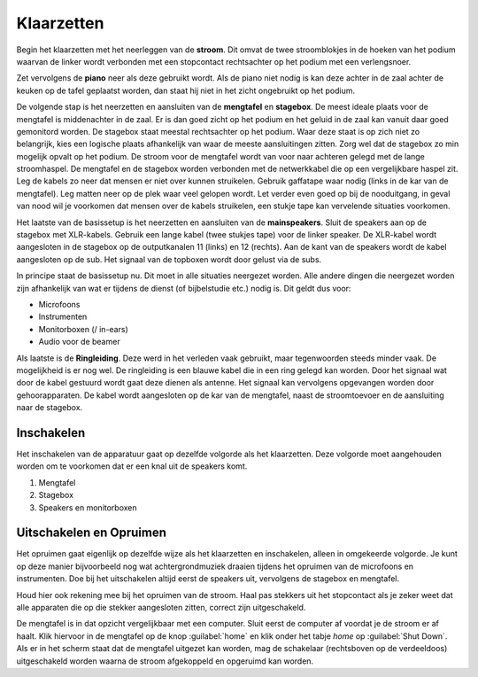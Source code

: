 Klaarzetten
===========
Begin het klaarzetten met het neerleggen van de **stroom**. Dit omvat de twee stroomblokjes in de hoeken van het podium waarvan de linker wordt verbonden met een stopcontact rechtsachter op het podium met een verlengsnoer.

Zet vervolgens de **piano** neer als deze gebruikt wordt. Als de piano niet nodig is kan deze achter in de zaal achter de keuken op de tafel geplaatst worden, dan staat hij niet in het zicht ongebruikt op het podium.

De volgende stap is het neerzetten en aansluiten van de **mengtafel** en **stagebox**. De meest ideale plaats voor de mengtafel is middenachter in de zaal. Er is dan goed zicht op het podium en het geluid in de zaal kan vanuit daar goed gemonitord worden. De stagebox staat meestal rechtsachter op het podium. Waar deze staat is op zich niet zo belangrijk, kies een logische plaats afhankelijk van waar de meeste aansluitingen zitten. Zorg wel dat de stagebox zo min mogelijk opvalt op het podium. De stroom voor de mengtafel wordt van voor naar achteren gelegd met de lange stroomhaspel. De mengtafel en de stagebox worden verbonden met de netwerkkabel die op een vergelijkbare haspel zit. Leg de kabels zo neer dat mensen er niet over kunnen struikelen. Gebruik gaffatape waar nodig (links in de kar van de mengtafel). Leg matten neer op de plek waar veel gelopen wordt. Let verder even goed op bij de nooduitgang, in geval van nood wil je voorkomen dat mensen over de kabels struikelen, een stukje tape kan vervelende situaties voorkomen.

Het laatste van de basissetup is het neerzetten en aansluiten van de **mainspeakers**. Sluit de speakers aan op de stagebox met XLR-kabels. Gebruik een lange kabel (twee stukjes tape) voor de linker speaker. De XLR-kabel wordt aangesloten in de stagebox op de outputkanalen 11 (links) en 12 (rechts). Aan de kant van de speakers wordt de kabel aangesloten op de sub. Het signaal van de topboxen wordt door gelust via de subs.

In principe staat de basissetup nu. Dit moet in alle situaties neergezet worden. Alle andere dingen die neergezet worden zijn afhankelijk van wat er tijdens de dienst (of bijbelstudie etc.) nodig is. Dit geldt dus voor:

- Microfoons
- Instrumenten
- Monitorboxen (/ in-ears)
- Audio voor de beamer

Als laatste is de **Ringleiding**. Deze werd in het verleden vaak gebruikt, maar tegenwoorden steeds minder vaak. De mogelijkheid is er nog wel. De ringleiding is een blauwe kabel die in een ring gelegd kan worden. Door het signaal wat door de kabel gestuurd wordt gaat deze dienen als antenne. Het signaal kan vervolgens opgevangen worden door gehoorapparaten. De kabel wordt aangesloten op de kar van de mengtafel, naast de stroomtoevoer en de aansluiting naar de stagebox.

Inschakelen
-----------
Het inschakelen van de apparatuur gaat op dezelfde volgorde als het klaarzetten. Deze volgorde moet aangehouden worden om te voorkomen dat er een knal uit de speakers komt.

1. Mengtafel
2. Stagebox
3. Speakers en monitorboxen

Uitschakelen en Opruimen
------------------------
Het opruimen gaat eigenlijk op dezelfde wijze als het klaarzetten en inschakelen, alleen in omgekeerde volgorde. Je kunt op deze manier bijvoorbeeld nog wat achtergrondmuziek draaien tijdens het opruimen van de microfoons en instrumenten. Doe bij het uitschakelen altijd eerst de speakers uit, vervolgens de stagebox en mengtafel.

Houd hier ook rekening mee bij het opruimen van de stroom. Haal pas stekkers uit het stopcontact als je zeker weet dat alle apparaten die op die stekker aangesloten zitten, correct zijn uitgeschakeld.

De mengtafel is in dat opzicht vergelijkbaar met een computer. Sluit eerst de computer af voordat je de stroom er af haalt. Klik hiervoor in de mengtafel op de knop :guilabel:`home` en klik onder het tabje `home` op :guilabel:`Shut Down`. Als er in het scherm staat dat de mengtafel uitgezet kan worden, mag de schakelaar (rechtsboven op de verdeeldoos) uitgeschakeld worden waarna de stroom afgekoppeld en opgeruimd kan worden.